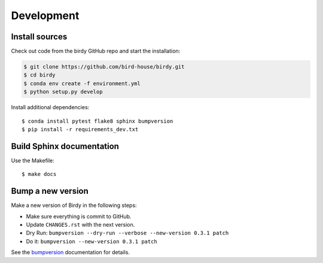.. _development:

***********
Development
***********

Install sources
===============

Check out code from the birdy GitHub repo and start the installation:

.. code-block:: sh

   $ git clone https://github.com/bird-house/birdy.git
   $ cd birdy
   $ conda env create -f environment.yml
   $ python setup.py develop

Install additional dependencies::

  $ conda install pytest flake8 sphinx bumpversion
  $ pip install -r requirements_dev.txt

Build Sphinx documentation
==========================

Use the Makefile::

    $ make docs

Bump a new version
===================

Make a new version of Birdy in the following steps:

* Make sure everything is commit to GitHub.
* Update ``CHANGES.rst`` with the next version.
* Dry Run: ``bumpversion --dry-run --verbose --new-version 0.3.1 patch``
* Do it: ``bumpversion --new-version 0.3.1 patch``

See the bumpversion_ documentation for details.

.. _bumpversion: https://pypi.org/project/bumpversion/
